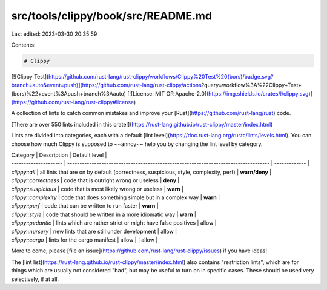 src/tools/clippy/book/src/README.md
===================================

Last edited: 2023-03-30 20:35:59

Contents:

.. code-block:: md

    # Clippy

[![Clippy Test](https://github.com/rust-lang/rust-clippy/workflows/Clippy%20Test%20(bors)/badge.svg?branch=auto&event=push)](https://github.com/rust-lang/rust-clippy/actions?query=workflow%3A%22Clippy+Test+(bors)%22+event%3Apush+branch%3Aauto)
[![License: MIT OR Apache-2.0](https://img.shields.io/crates/l/clippy.svg)](https://github.com/rust-lang/rust-clippy#license)

A collection of lints to catch common mistakes and improve your
[Rust](https://github.com/rust-lang/rust) code.

[There are over 550 lints included in this crate!](https://rust-lang.github.io/rust-clippy/master/index.html)

Lints are divided into categories, each with a default [lint
level](https://doc.rust-lang.org/rustc/lints/levels.html). You can choose how
much Clippy is supposed to ~~annoy~~ help you by changing the lint level by
category.

| Category              | Description                                                                         | Default level |
| --------------------- | ----------------------------------------------------------------------------------- | ------------- |
| `clippy::all`         | all lints that are on by default (correctness, suspicious, style, complexity, perf) | **warn/deny** |
| `clippy::correctness` | code that is outright wrong or useless                                              | **deny**      |
| `clippy::suspicious`  | code that is most likely wrong or useless                                           | **warn**      |
| `clippy::complexity`  | code that does something simple but in a complex way                                | **warn**      |
| `clippy::perf`        | code that can be written to run faster                                              | **warn**      |
| `clippy::style`       | code that should be written in a more idiomatic way                                 | **warn**      |
| `clippy::pedantic`    | lints which are rather strict or might have false positives                         | allow         |
| `clippy::nursery`     | new lints that are still under development                                          | allow         |
| `clippy::cargo`       | lints for the cargo manifest                                                        | allow         |                                   | allow         |

More to come, please [file an
issue](https://github.com/rust-lang/rust-clippy/issues) if you have ideas!

The [lint list](https://rust-lang.github.io/rust-clippy/master/index.html) also
contains "restriction lints", which are for things which are usually not
considered "bad", but may be useful to turn on in specific cases. These should
be used very selectively, if at all.


